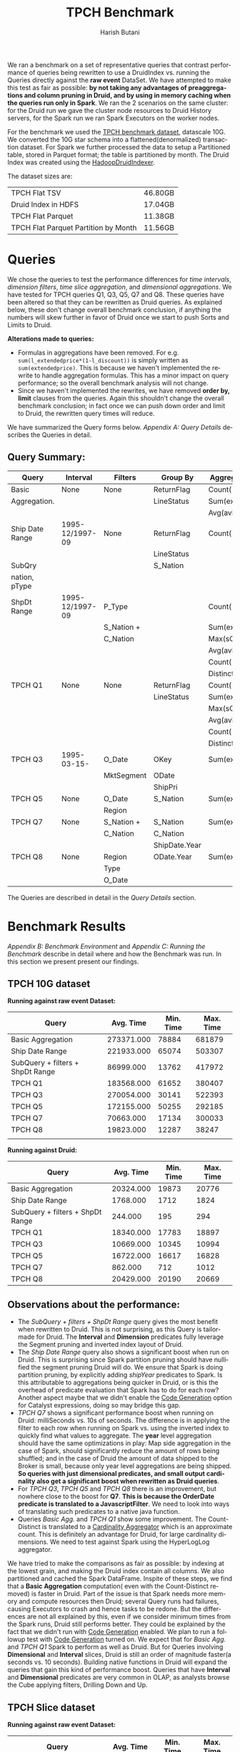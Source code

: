#+TITLE:    TPCH Benchmark
#+AUTHOR:    Harish Butani
#+EMAIL:     hbutani@apache.org
#+LANGUAGE:  en
#+INFOJS_OPT: view:showall toc:t ltoc:t mouse:underline path:http://orgmode.org/org-info.js
#+LINK_HOME: http://home.fnal.gov/~neilsen
#+LINK_UP: http://home.fnal.gov/~neilsen/notebook
#+HTML_HEAD: <link rel="stylesheet" type="text/css" href="http://orgmode.org/org-manual.css" />

#+LATEX_CLASS: article
#+LATEX_CLASS_OPTIONS: [pdftex,10pt,a4paper]

#+LaTeX_HEADER: \usepackage{sectsty}
#+LaTeX_HEADER: \usepackage{fancyvrb}

#+LaTeX_HEADER: \usepackage{hyperref}
#+LaTeX_HEADER: \usepackage{listings}
#+LaTeX_HEADER: \usepackage{xyling}
#+LaTeX_HEADER: \usepackage{ctable}
#+LaTeX_HEADER: \usepackage{url}

#+LaTeX_HEADER: \input xy
#+LaTeX_HEADER: \xyoption{all}

#+LaTeX_HEADER: \usepackage[backend=bibtex,sorting=none]{biblatex}
#+LaTeX_HEADER: \addbibresource{SparkDruid.bib}

#+EXPORT_SELECT_TAGS: export
#+EXPORT_EXCLUDE_TAGS: noexport
#+OPTIONS: H:4 num:nil toc:nil \n:nil @:t ::t |:t ^:{} _:{} *:t TeX:t LaTeX:t
#+STARTUP: showall
#+OPTIONS: html-postamble:nil

We ran a benchmark on a set of representative queries that contrast performance
 of queries being rewritten to use a DruidIndex vs.
running the Queries directly against the *raw event* DataSet. We have
attempted to make this test as fair as possible: *by not taking any advantages of preaggregations and column pruning in Druid, and by using in
memory caching when the queries run only in Spark*. We ran the 2
scenarios on the same cluster: for the Druid run we gave the cluster
node resources to Druid History servers, for the Spark run we ran
Spark Executors on the worker nodes.

For the benchmark we used the [[http://www.tpc.org/tpch/spec/tpch2.8.0.pdf][TPCH benchmark dataset]], datascale
10G. We converted the 10G star schema into a flattened(denormalized)
transaction dataset. For Spark we further processed the data to setup
a Partitioned table,  stored in Parquet format; the table is
partitioned by month. The Druid 
Index was created using the [[http://druid.io/docs/latest/ingestion/batch-ingestion.html][HadoopDruidIndexer]]. 

The dataset sizes are:

| TPCH Flat TSV                        | 46.80GB |
| Druid Index in HDFS                  | 17.04GB |
| TPCH Flat Parquet                    | 11.38GB |
| TPCH Flat Parquet Partition by Month | 11.56GB |

* Queries

We chose the queries to test the performance differences for /time
intervals/, /dimension filters/, /time slice aggregation/, and
/dimensional aggregations/. We have tested for TPCH queries Q1, Q3,
Q5, Q7 and Q8. These queries have been altered so that they can be
rewritten as Druid queries. As explained below, these don't change
overall benchmark conclusion, if anything the numbers will skew
further in favor of Druid once we start to push Sorts and Limits to
Druid.  


*Alterations made to queries:*
- Formulas in aggregations have been removed. For
  e.g. =sum(l_extendedprice*(1-l_discount))= is simply written as
  =sum(extendedprice)=. This is because we haven't implemented the rewrite to handle
  aggregation formulas. This has a minor impact on query performance;
  so the overall benchmark analysis will not change.
- Since we haven't implemented the rewrites, we have removed *order
  by, limit* clauses from the queries. Again this shouldn't change the
  overall benchmark conclusion; in fact once we can push down order
  and limit to Druid, the rewritten query times will reduce.

We have summarized the Query forms below. [[Appendix A: Query Details]]
describes the Queries in detail.

** Query Summary:
#+attr_latex: align=|l|l|l|l|l|
|-----------------+-----------------+------------+---------------+----------------|
| *Query*         | *Interval*      | *Filters*  | *Group By*    | *Aggregations* |
|-----------------+-----------------+------------+---------------+----------------|
| Basic           | None            | None       | ReturnFlag    | Count(*)       |
| Aggregation.    |                 |            | LineStatus    | Sum(exdPrice)  |
|                 |                 |            |               | Avg(avlQty)    |
|-----------------+-----------------+------------+---------------+----------------|
| Ship Date Range | 1995-12/1997-09 | None       | ReturnFlag    | Count(*)       |
|                 |                 |            | LineStatus    |                |
|-----------------+-----------------+------------+---------------+----------------|
| SubQry          |                 |            | S_Nation      |                |
| nation, pType   |                 |            |               |                |
| ShpDt Range     | 1995-12/1997-09 | P_Type     |               | Count(*)       |
|                 |                 | S_Nation + |               | Sum(exdPrice)  |
|                 |                 | C_Nation   |               | Max(sCost)     |
|                 |                 |            |               | Avg(avlQty)    |
|                 |                 |            |               | Count(         |
|                 |                 |            |               | Distinct oKey) |
|-----------------+-----------------+------------+---------------+----------------|
| TPCH Q1         | None            | None       | ReturnFlag    | Count(*)       |
|                 |                 |            | LineStatus    | Sum(exdPrice)  |
|                 |                 |            |               | Max(sCost)     |
|                 |                 |            |               | Avg(avlQty)    |
|                 |                 |            |               | Count(         |
|                 |                 |            |               | Distinct oKey) |
|-----------------+-----------------+------------+---------------+----------------|
| TPCH Q3         | 1995-03-15-     | O_Date     | OKey          | Sum(exdPrice)  |
|                 |                 | MktSegment | ODate         |                |
|                 |                 |            | ShipPri       |                |
|-----------------+-----------------+------------+---------------+----------------|
| TPCH Q5         | None            | O_Date     | S_Nation      | Sum(exdPrice)  |
|                 |                 | Region     |               |                |
|-----------------+-----------------+------------+---------------+----------------|
| TPCH Q7         | None            | S_Nation + | S_Nation      | Sum(exdPrice)  |
|                 |                 | C_Nation   | C_Nation      |                |
|                 |                 |            | ShipDate.Year |                |
|-----------------+-----------------+------------+---------------+----------------|
| TPCH Q8         | None            | Region     | ODate.Year    | Sum(exdPrice)  |
|                 |                 | Type       |               |                |
|                 |                 | O_Date     |               |                |
|-----------------+-----------------+------------+---------------+----------------|

The Queries are described in detail in the  [[Appendix A: Query Details][Query Details]] section.
  

* Benchmark Results

[[Appendix B: Benchmark Environment]] and
 [[Appendix C: Running the Benchmark]] describe in detail where and how
 the Benchmark was run. In this section we present present our findings.

** TPCH 10G dataset
*Running against raw event Dataset:*


| Query                            |  Avg. Time | Min. Time | Max. Time |
|----------------------------------+------------+-----------+-----------|
| Basic Aggregation                | 273371.000 |     78884 |    681879 |
| Ship Date Range                  | 221933.000 |     65074 |    503307 |
| SubQuery + filters + ShpDt Range |  86999.000 |     13762 |    417972 |
| TPCH Q1                          | 183568.000 |     61652 |    380407 |
| TPCH Q3                          | 270054.000 |     30141 |    522393 |
| TPCH Q5                          | 172155.000 |     50255 |    292185 |
| TPCH Q7                          |  70663.000 |     17134 |    300033 |
| TPCH Q8                          |  19823.000 |     12287 |     38247 |
|                                  |            |           |           |

*Running against Druid:*

| Query                            | Avg. Time | Min. Time | Max. Time |
|----------------------------------+-----------+-----------+-----------|
| Basic Aggregation                | 20324.000 |     19873 |     20776 |
| Ship Date Range                  |  1768.000 |      1712 |      1824 |
| SubQuery + filters + ShpDt Range |   244.000 |       195 |       294 |
| TPCH Q1                          | 18340.000 |     17783 |     18897 |
| TPCH Q3                          | 10669.000 |     10345 |     10994 |
| TPCH Q5                          | 16722.000 |     16617 |     16828 |
| TPCH Q7                          |   862.000 |       712 |      1012 |
| TPCH Q8                          | 20429.000 |     20190 |     20669 |

** Observations about the performance:
- The /SubQuery + filters + ShpDt Range/  query gives the most benefit
  when rewritten to Druid. This is not surprising, as this Query is
  tailor-made for Druid. The *Interval* and *Dimension* predicates
  fully leverage the Segment pruning and inverted index layout of
  Druid. 
- The /Ship Date Range/ query also shows a significant boost when run
  on Druid. This is surprising since Spark partition pruning should
  have nullified the segment pruning Druid will do. We ensure that
  Spark is doing partition pruning, by explicitly adding /shipYear/
  predicates to Spark. Is this attributable to aggregations being
  quicker in Druid, or is this the overhead of predicate evaluation
  that Spark has to do for each row? Another aspect maybe that we didn't enable the [[https://databricks.com/blog/2015/04/13/deep-dive-into-spark-sqls-catalyst-optimizer.html][Code Generation]] option for
  Catalyst expressions, doing so may bridge this gap.
- /TPCH Q7/ shows a significant performance boost when running on Druid:
  milliSeconds vs. 10s of seconds. The difference is in applying the
  filter to each row when running on Spark vs. using the inverted
  index to quickly find what values to aggregate. The *year* level
  aggregation should have the same optimizations in play: Map side
  aggregation in the case of Spark, should significantly reduce the
  amount of rows being shuffled; and in the case of Druid the amount of data shipped to
  the Broker is small, because only year level aggregations are being
  shipped. *So queries with just dimensional predicates, and small
  output cardinality also get a significant boost when rewritten as Druid queries*.  
- For /TPCH Q3/, /TPCH Q5/ and /TPCH Q8/ there is an improvement, but nowhere close to the boost
  for *Q7*. *This is because the OrderDate predicate is translated to
  a JavascriptFilter*. We need to look into ways of translating such
  predicates to  a native java function.
- Queries /Basic Agg./ and /TPCH Q1/ show some improvement. The
  Count-Distinct is translated to a [[http://druid.io/docs/0.8.0/querying/aggregations.html][Cardinality Aggregator]] which is an
  approximate count. This is definitely an advantage for Druid, for
  large cardinality dimensions. We need to test against Spark using
  the HyperLogLog aggregator.

We have tried to make the comparisons as fair as possible: by indexing
at the lowest grain, and making the Druid index contain all
columns. We also partitioned and cached the Spark DataFrame. Inspite
of these steps, we find that a *Basic Aggregation* computation( even
with the Count-Distinct removed) is faster in Druid. Part of the issue
is that Spark needs more memory and compute resources then Druid; several Query
runs had failures, causing Executors to crash and hence tasks to be
redone. But the differences are not all explained by this, even if we
consider minimum times from the Spark runs, Druid still performs
better. They could be explained by the fact that we didn't run with 
 [[https://databricks.com/blog/2015/04/13/deep-dive-into-spark-sqls-catalyst-optimizer.html][Code Generation]] enabled. We plan to run a followup test with [[https://databricks.com/blog/2015/04/13/deep-dive-into-spark-sqls-catalyst-optimizer.html][Code Generation]]
turned on. 
We expect that for /Basic Agg./ and /TPCH Q1/  Spark to
perform as well as Druid. But for Queries involving *Dimensional* and
*Interval* slices, Druid is still an order of magnitude faster(a
seconds vs. 10 seconds). Building native functions in Druid will
expand the queries that gain this kind of performance boost. Queries
that have *Interval* and *Dimensional* predicates are very common in
OLAP, as analysts browse the Cube applying filters, Drilling Down
and Up.


** TPCH Slice dataset

*Running against raw event Dataset:*

| Query                            | Avg. Time | Min. Time | Max. Time |
|----------------------------------+-----------+-----------+-----------|
| Basic Aggregation                | 26890.000 |      7165 |    113328 |
| Ship Date Range                  | 10530.000 |      8499 |     16380 |
| SubQuery + filters + ShpDt Range |  4544.000 |      3626 |      7625 |
| TPCH Q1                          |  7993.000 |      7186 |     10483 |
| TPCH Q3                          |  6004.000 |      3727 |     11246 |
| TPCH Q5                          |  6614.000 |      5481 |      8979 |
| TPCH Q7                          |  5648.000 |      4524 |      7133 |
| TPCH Q8                          |  3804.000 |      3211 |      4780 |
| TPCH Q10                         | 27150.000 |     23269 |     35494 |
|                                  |           |           |           |



*Running against Druid:*

| Query                            | Avg. Time | Min. Time | Max. Time |
|----------------------------------+-----------+-----------+-----------|
| Basic Aggregation                |  3138.000 |      2327 |      4142 |
| Ship Date Range                  |   633.000 |       474 |       999 |
| SubQuery + filters + ShpDt Range |   284.000 |       151 |       828 |
| TPCH Q1                          |  2222.000 |      2005 |      2429 |
| TPCH Q3                          |  2066.000 |       910 |      7176 |
| TPCH Q5                          |  4514.000 |      4129 |      5501 |
| TPCH Q7                          |   538.000 |       318 |      1282 |
| TPCH Q8                          |  4922.000 |      4541 |      5424 |
| TPCH Q10                         | 13765.000 |     12808 |     17560 |
|                                  |           |           |           |


* Appendix A: Query Details
** Query Basic Aggregation
\begin{tiny}
   \lstset{keywordstyle=\bfseries\underbar, emphstyle=\underbar,
     language=SQL, showspaces=false, showstringspaces=false}
   \begin{lstlisting}[frame=shadowbox, numbers=left]
SELECT l_returnflag,
       l_linestatus,
       Count(*),
       Sum(l_extendedprice) AS s,
       Max(ps_supplycost)   AS m,
       Avg(ps_availqty)     AS a,
       Count(DISTINCT o_orderkey)
FROM   orderlineitempartsupplier
GROUP  BY l_returnflag,
          l_linestatus
\end{lstlisting}
\end{tiny}

*** Logical Plan
\begin{tiny}
   \lstset{keywordstyle=\bfseries\underbar, emphstyle=\underbar,
     language=SQL, showspaces=false, showstringspaces=false}
   \begin{lstlisting}[frame=shadowbox, numbers=left]
Aggregate [l_returnflag#69,l_linestatus#70], [l_returnflag#69,l_linestatus#70,...
 Project [l_extendedprice#66,o_orderkey#53,ps_supplycost#81,l_returnflag#69,...
  Relation[o_orderkey#53,o_custkey#54,o_orderstatus#55,o_totalprice#56,o_orderdate#57,...
\end{lstlisting}
\end{tiny}

*** Physical Plan
\begin{tiny}
   \lstset{keywordstyle=\bfseries\underbar, emphstyle=\underbar,
     language=SQL, showspaces=false, showstringspaces=false}
   \begin{lstlisting}[frame=shadowbox, numbers=left]
Project [l_returnflag#69,l_linestatus#70,alias-1#155L AS c2#109L,alias-2#154 AS s#106,...
 PhysicalRDD [alias-2#154,alias-3#158,alias-7#157,..], DruidRDD[6] at RDD at DruidRDD.scala:34
\end{lstlisting}
\end{tiny}

The Druid Query for this query is [[https://github.com/SparklineData/spark-druid-olap/blob/master/docs/benchmark/druid/queries/basicAgg.json][here]]

** Query Ship Date Range
\begin{tiny}
   \lstset{keywordstyle=\bfseries\underbar, emphstyle=\underbar,
     language=SQL, showspaces=false, showstringspaces=false}
   \begin{lstlisting}[frame=shadowbox, numbers=left]

SELECT f,
       s,
       Count(*) AS count_order
FROM   (SELECT l_returnflag AS f,
               l_linestatus AS s,
               l_shipdate,
               s_region,
               s_nation,
               c_nation
        FROM   orderlineitempartsupplier) t
WHERE  Dateisbeforeorequal(Datetime(`l_shipdate`),
              Dateminus(Datetime("1997-12-01"), Period("p90d")))
       AND Dateisafter(Datetime(`l_shipdate`), Datetime("1995-12-01"))
GROUP  BY f,
          s
\end{lstlisting}
\end{tiny}

*** Logical Plan
\begin{tiny}
   \lstset{keywordstyle=\bfseries\underbar, emphstyle=\underbar,
     language=SQL, showspaces=false, showstringspaces=false}
   \begin{lstlisting}[frame=shadowbox, numbers=left]
Aggregate [f#127,s#128], [f#127,s#128,COUNT(1) AS count_order#120L]
 Project [l_returnflag#69 AS f#127,l_linestatus#70 AS s#128]
  Filter (scalaUDF(scalaUDF(l_shipdate#71),scalaUDF(scalaUDF(1997-12-01),scalaUDF(P90D)))...
   Relation[o_orderkey#53,o_custkey#54,o_orderstatus#55,o_totalprice#56,o_orderdate#57,...
\end{lstlisting}
\end{tiny}
*** Physical Plan
\begin{tiny}
   \lstset{keywordstyle=\bfseries\underbar, emphstyle=\underbar,
     language=SQL, showspaces=false, showstringspaces=false}
   \begin{lstlisting}[frame=shadowbox, numbers=left]
Project [f#127,s#128,alias-1#159L AS count_order#120L]
 PhysicalRDD [f#127,s#128,alias-1#159L], DruidRDD[7] at RDD at DruidRDD.scala:34
\end{lstlisting}
\end{tiny}


The Druid Query for this query is [[https://github.com/SparklineData/spark-druid-olap/blob/master/docs/benchmark/druid/queries/shipDteRange.json][here]]
** Query SubQuery + nation,Type predicates + ShipDate Range
\begin{tiny}
   \lstset{keywordstyle=\bfseries\underbar, emphstyle=\underbar,
     language=SQL, showspaces=false, showstringspaces=false}
   \begin{lstlisting}[frame=shadowbox, numbers=left]
SELECT s_nation,
       Count(*)             AS count_order,
       Sum(l_extendedprice) AS s,
       Max(ps_supplycost)   AS m,
       Avg(ps_availqty)     AS a,
       Count(DISTINCT o_orderkey)
FROM   (SELECT l_returnflag AS f,
               l_linestatus AS s,
               l_shipdate,
               s_region,
               s_nation,
               c_nation,
               p_type,
               l_extendedprice,
               ps_supplycost,
               ps_availqty,
               o_orderkey
        FROM   orderlineitempartsupplier
        WHERE  p_type = 'ECONOMY ANODIZED STEEL') t
WHERE  Dateisbeforeorequal(Datetime(`l_shipdate`),
              Dateminus(Datetime("1997-12-01"), Period("p90d")))
       AND Dateisafter(Datetime(`l_shipdate`), Datetime("1995-12-01"))
       AND ( ( s_nation = 'FRANCE'
               AND c_nation = 'GERMANY' )
              OR ( c_nation = 'FRANCE'
                   AND s_nation = 'GERMANY' ) )
GROUP  BY s_nation
\end{lstlisting}
\end{tiny}

*** Logical Plan
\begin{tiny}
   \lstset{keywordstyle=\bfseries\underbar, emphstyle=\underbar,
     language=SQL, showspaces=false, showstringspaces=false}
   \begin{lstlisting}[frame=shadowbox, numbers=left]
Aggregate [s_nation#88], [s_nation#88,COUNT(1) AS count_order#129L,SUM(l_extendedprice#66) AS ...
 Project [l_extendedprice#66,o_orderkey#53,ps_supplycost#81,s_nation#88,ps_availqty#80]
  Filter ((p_type#93 = ECONOMY ANODIZED STEEL) && ((scalaUDF(scalaUDF(l_shipdate#71),...
   Relation[o_orderkey#53,o_custkey#54,o_orderstatus#55,o_totalprice#56,o_orderdate#57,...
\end{lstlisting}
\end{tiny}
*** Physical Plan
\begin{tiny}
   \lstset{keywordstyle=\bfseries\underbar, emphstyle=\underbar,
     language=SQL, showspaces=false, showstringspaces=false}
   \begin{lstlisting}[frame=shadowbox, numbers=left]
Project [s_nation#88,alias-1#161L AS count_order#129L,alias-2#160 AS s#130,...
 PhysicalRDD [alias-2#160,alias-3#164,...], DruidRDD[8] at RDD at DruidRDD.scala:34
\end{lstlisting}
\end{tiny}


The Druid Query for this query is [[https://github.com/SparklineData/spark-druid-olap/blob/master/docs/benchmark/druid/queries/projFiltRange.json][here]]
** Query TPCH Q1
\begin{tiny}
   \lstset{keywordstyle=\bfseries\underbar, emphstyle=\underbar,
     language=SQL, showspaces=false, showstringspaces=false}
   \begin{lstlisting}[frame=shadowbox, numbers=left]
SELECT l_returnflag,
       l_linestatus,
       Count(*),
       Sum(l_extendedprice) AS s,
       Max(ps_supplycost)   AS m,
       Avg(ps_availqty)     AS a,
       Count(DISTINCT o_orderkey)
FROM   orderlineitempartsupplier
GROUP  BY l_returnflag,
          l_linestatus
\end{lstlisting}
\end{tiny}

*** Logical Plan
\begin{tiny}
   \lstset{keywordstyle=\bfseries\underbar, emphstyle=\underbar,
     language=SQL, showspaces=false, showstringspaces=false}
   \begin{lstlisting}[frame=shadowbox, numbers=left]
Aggregate [l_returnflag#69,l_linestatus#70], [l_returnflag#69,l_linestatus#70,COUNT(1) AS c2#145L,...
 Project [l_extendedprice#66,o_orderkey#53,ps_supplycost#81,l_returnflag#69,l_linestatus#70,...
  Relation[o_orderkey#53,o_custkey#54,o_orderstatus#55,o_totalprice#56,o_orderdate#57,....
\end{lstlisting}
\end{tiny}
*** Physical Plan
\begin{tiny}
   \lstset{keywordstyle=\bfseries\underbar, emphstyle=\underbar,
     language=SQL, showspaces=false, showstringspaces=false}
   \begin{lstlisting}[frame=shadowbox, numbers=left]
Project [l_returnflag#69,l_linestatus#70,alias-1#166L AS c2#145L,alias-2#165 AS s#142,...
 PhysicalRDD [alias-2#165,alias-3#169,...], DruidRDD[9] at RDD at DruidRDD.scala:34
\end{lstlisting}
\end{tiny}
The Druid Query for this query is [[https://github.com/SparklineData/spark-druid-olap/blob/master/docs/benchmark/druid/queries/q1.json][here]]
** Query TPCH Q3 - extendePrice instead of revenue; order, limit removed
\begin{tiny}
   \lstset{keywordstyle=\bfseries\underbar, emphstyle=\underbar,
     language=SQL, showspaces=false, showstringspaces=false}
   \begin{lstlisting}[frame=shadowbox, numbers=left]
SELECT o_orderkey,
       Sum(l_extendedprice) AS price,
       o_orderdate,
       o_shippriority
FROM   orderlineitempartsupplier
WHERE  c_mktsegment = 'BUILDING'
       AND Dateisbefore(Datetime(`o_orderdate`), Datetime("1995-03-15"))
       AND Dateisafter(Datetime(`l_shipdate`), Datetime("1995-03-15"))
GROUP  BY o_orderkey,
          o_orderdate,
          o_shippriority
\end{lstlisting}
\end{tiny}

*** Logical Plan
\begin{tiny}
   \lstset{keywordstyle=\bfseries\underbar, emphstyle=\underbar,
     language=SQL, showspaces=false, showstringspaces=false}
   \begin{lstlisting}[frame=shadowbox, numbers=left]
Aggregate [o_orderkey#53,o_orderdate#57,o_shippriority#60], [o_orderkey#53,...
 Project [o_orderkey#53,o_orderdate#57,o_shippriority#60,l_extendedprice#66]
  Filter (((c_mktsegment#102 = BUILDING) && scalaUDF(scalaUDF(o_orderdate#57),...
   Relation[o_orderkey#53,o_custkey#54,o_orderstatus#55,o_totalprice#56,...
\end{lstlisting}
\end{tiny}
*** Physical Plan
\begin{tiny}
   \lstset{keywordstyle=\bfseries\underbar, emphstyle=\underbar,
     language=SQL, showspaces=false, showstringspaces=false}
   \begin{lstlisting}[frame=shadowbox, numbers=left]
Project [CAST(o_orderkey#53, IntegerType) AS o_orderkey#53,alias-1#170 AS ...
 PhysicalRDD [o_orderkey#53,...], DruidRDD[10] at RDD at DruidRDD.scala:34
\end{lstlisting}
\end{tiny}
The Druid Query for this query is [[https://github.com/SparklineData/spark-druid-olap/blob/master/docs/benchmark/druid/queries/q3.json][here]]
** Query TPCH Q5 - extendePrice instead of revenue
\begin{tiny}
   \lstset{keywordstyle=\bfseries\underbar, emphstyle=\underbar,
     language=SQL, showspaces=false, showstringspaces=false}
   \begin{lstlisting}[frame=shadowbox, numbers=left]
SELECT s_nation,
       Sum(l_extendedprice) AS extendedPrice
FROM   orderlineitempartsupplier
WHERE  s_region = 'ASIA'
       AND Dateisafterorequal(Datetime(`o_orderdate`), Datetime("1994-01-01"))
       AND Dateisbefore(Datetime(`o_orderdate`),
           Dateplus(Datetime("1994-01-01"), Period(
               "p1y")))
GROUP  BY s_nation
\end{lstlisting}
\end{tiny}

*** Logical Plan
\begin{tiny}
   \lstset{keywordstyle=\bfseries\underbar, emphstyle=\underbar,
     language=SQL, showspaces=false, showstringspaces=false}
   \begin{lstlisting}[frame=shadowbox, numbers=left]
Aggregate [s_nation#88], [s_nation#88,SUM(l_extendedprice#66) AS extendedPrice#148]
 Project [s_nation#88,l_extendedprice#66]
  Filter (((s_region#89 = ASIA) && scalaUDF(scalaUDF(o_orderdate#57),scalaUDF(1994-01-01))) ...
   Relation[o_orderkey#53,o_custkey#54,o_orderstatus#55,o_totalprice#56,o_orderdate#57,....
\end{lstlisting}
\end{tiny}
*** Physical Plan
\begin{tiny}
   \lstset{keywordstyle=\bfseries\underbar, emphstyle=\underbar,
     language=SQL, showspaces=false, showstringspaces=false}
   \begin{lstlisting}[frame=shadowbox, numbers=left]
Project [s_nation#88,alias-1#171 AS extendedPrice#148]
 PhysicalRDD [s_nation#88,alias-1#171], DruidRDD[11] at RDD at DruidRDD.scala:34
\end{lstlisting}
\end{tiny}
The Druid Query for this query is [[https://github.com/SparklineData/spark-druid-olap/blob/master/docs/benchmark/druid/queries/q5.json][here]]

** Query TPCH Q7 - price instead of revenue
\begin{tiny}
   \lstset{keywordstyle=\bfseries\underbar, emphstyle=\underbar,
     language=SQL, showspaces=false, showstringspaces=false}
   \begin{lstlisting}[frame=shadowbox, numbers=left]
SELECT s_nation,
       c_nation,
       Year(Datetime( ` l_shipdate ` )) AS l_year,
       Sum(l_extendedprice)             AS extendedPrice
FROM   orderlineitempartsupplier
WHERE  ( ( s_nation = 'FRANCE'
           AND c_nation = 'GERMANY' )
          OR ( c_nation = 'FRANCE'
               AND s_nation = 'GERMANY' ) )
GROUP  BY s_nation,
          c_nation,
          Year(Datetime( ` l_shipdate ` ))
\end{lstlisting}
\end{tiny}

*** Logical Plan
\begin{tiny}
   \lstset{keywordstyle=\bfseries\underbar, emphstyle=\underbar,
     language=SQL, showspaces=false, showstringspaces=false}
   \begin{lstlisting}[frame=shadowbox, numbers=left]
Aggregate [s_nation#88,c_nation#104,scalaUDF(scalaUDF(l_shipdate#71))], ...
 Project [s_nation#88,c_nation#104,l_shipdate#71,l_extendedprice#66]
  Filter (((s_nation#88 = FRANCE) && (c_nation#104 = GERMANY)) || ...
   Relation[o_orderkey#53,o_custkey#54,o_orderstatus#55,o_totalprice#56,o_orderdate#57,....
\end{lstlisting}
\end{tiny}
*** Physical Plan
\begin{tiny}
   \lstset{keywordstyle=\bfseries\underbar, emphstyle=\underbar,
     language=SQL, showspaces=false, showstringspaces=false}
   \begin{lstlisting}[frame=shadowbox, numbers=left]
Project [s_nation#88,c_nation#104,CAST(l_shipdate#172, IntegerType) AS...
 PhysicalRDD [s_nation#88,...], DruidRDD[12] at RDD at DruidRDD.scala:34
\end{lstlisting}
\end{tiny}
The Druid Query for this query is [[https://github.com/SparklineData/spark-druid-olap/blob/master/docs/benchmark/druid/queries/q7.json][here]]

** Query TPCH Q8 - extendedPrice instead of market share
\begin{tiny}
   \lstset{keywordstyle=\bfseries\underbar, emphstyle=\underbar,
     language=SQL, showspaces=false, showstringspaces=false}
   \begin{lstlisting}[frame=shadowbox, numbers=left]
SELECT Year(Datetime(`o_orderdate`)) AS o_year,
       Sum(l_extendedprice)          AS price
FROM   orderlineitempartsupplier
WHERE  c_region = 'AMERICA'
       AND p_type = 'ECONOMY ANODIZED STEEL'
       AND Dateisafterorequal(Datetime(`o_orderdate`), Datetime("1995-01-01"))
       AND Dateisbeforeorequal(Datetime(`o_orderdate`), Datetime("1996-12-31"))
GROUP  BY Year(Datetime(`o_orderdate`))
\end{lstlisting}
\end{tiny}

*** Logical Plan
\begin{tiny}
   \lstset{keywordstyle=\bfseries\underbar, emphstyle=\underbar,
     language=SQL, showspaces=false, showstringspaces=false}
   \begin{lstlisting}[frame=shadowbox, numbers=left]
Aggregate [scalaUDF(scalaUDF(o_orderdate#57))], [scalaUDF(scalaUDF(o_orderdate#57)) AS ...
 Project [o_orderdate#57,l_extendedprice#66]
  Filter ((((c_region#105 = AMERICA) && (p_type#93 = ECONOMY ANODIZED STEEL)) && ...
   Relation[o_orderkey#53,o_custkey#54,o_orderstatus#55,o_totalprice#56,o_orderdate#57,...
\end{lstlisting}
\end{tiny}
*** Physical Plan
\begin{tiny}
   \lstset{keywordstyle=\bfseries\underbar, emphstyle=\underbar,
     language=SQL, showspaces=false, showstringspaces=false}
   \begin{lstlisting}[frame=shadowbox, numbers=left]
Project [CAST(o_orderdate#174, IntegerType) AS o_year#151,alias-1#175 AS price#152]
 PhysicalRDD [o_orderdate#174,alias-1#175], DruidRDD[13] at RDD at DruidRDD.scala:34
\end{lstlisting}
\end{tiny}
The Druid Query for this query is [[https://github.com/SparklineData/spark-druid-olap/blob/master/docs/benchmark/druid/queries/q8.json][here]]


* Appendix B: Benchmark Environment
** Cluster Details
The Benchmark was run on a 4 node cluster. Each node is a 2 core,16GB
memory, 256GB hard drive machine running centos 6.4. The output of the
=lscpu= and =hdparm= are listed below:

\begin{tiny}
   \lstset{keywordstyle=\bfseries\underbar, emphstyle=\underbar,
     language=BASH, showspaces=false, showstringspaces=false}
  \label{mcDetails}
   \begin{lstlisting}[caption={Machine Details},frame=shadowbox, numbers=left]

lscpu

Architecture:          x86_64
CPU op-mode(s):        32-bit, 64-bit
Byte Order:            Little Endian
CPU(s):                2
On-line CPU(s) list:   0,1
Thread(s) per core:    1
Core(s) per socket:    1
Socket(s):             2
NUMA node(s):          1
Vendor ID:             GenuineIntel
CPU family:            6
Model:                 42
Stepping:              1
CPU MHz:               1999.999
BogoMIPS:              3999.99
Virtualization:        VT-x
Hypervisor vendor:     KVM
Virtualization type:   full
L1d cache:             32K
L1i cache:             32K
L2 cache:              4096K
NUMA node0 CPU(s):     0,1

sudo hdparm -tT /dev/vdb

/dev/vdb:
 Timing cached reads:   12798 MB in  2.00 seconds = 6408.97 MB/sec
 Timing buffered disk reads: 540 MB in  3.00 seconds = 179.98 MB/sec

\end{lstlisting}
\end{tiny}

The machines are setup with [[http://hortonworks.com/hdp/whats-new/][HDP 2.3]] using  [[https://cwiki.apache.org/confluence/display/AMBARI/Quick+Start+Guide][Ambari]]. Also installed
[[http://static.druid.io/artifacts/releases/druid-0.8.0-bin.tar.gz][Druid 0.8]] on the machines. The cluster is configured to use Yarn; we
installed and setup  [[http://spark.apache.org/downloads.html][Spark 1.4.1]] to run using the Yarn Resource
Manager.



** TPCH Flattened Dataset, scale 10
For the benchmark we used the [[http://www.tpc.org/tpch/spec/tpch2.8.0.pdf][TPCH benchmark dataset]], datascale
10G. We converted the 10G star schema into a flattened(denormalized)
transaction dataset using a tool we wrote [[https://github.com/SparklineData/tpch-spark-druid/blob/master/tpchData/src/main/scala/org/sparklinedata/tpch/hadoop/TpchGenFlattenedData.scala][TpchGenFlattenedData]], for
example we ran it like this:
\begin{Verbatim}[frame=single]
spark/bin/spark-submit –num-executors 7 \
–properties-file spark-druid/spark.properties \
–packages com.databricks:spark-csv2.10:1.1.0 \
–jars spark-druid/spark-datetime-assembly-0.0.1.jar,\
      spark-druid/spark-druid-olap-assembly-0.0.1.jar \
–class org.sparklinedata.tpch.hadoop.TpchGenFlattenedData \
spark-druid/tpchdata-assembly-0.0.1.jar \
tpchflatorc10 tpchflattened
\end{Verbatim}

** Dataset for Spark Queries
For spark we further processed the data to setup a Partitioned table,
stored in Parquet format; the table is partitioned by month. We use the
[[https://github.com/SparklineData/tpch-spark-druid/blob/master/tpchData/src/main/scala/org/sparklinedata/tpch/hadoop/TpchBuildParquetPartitioned.scala][TpchBuildParquetPartitioned]] to do this. 

** Druid Index for TPCH Flattened Dataset
The Druid Index was created using the [[http://druid.io/docs/latest/ingestion/batch-ingestion.html][HadoopDruidIndexer]] with the
following command:
\begin{Verbatim}[frame=single]
java -Xmx256m -Dhdp.version=2.3.0.0-2557 -Duser.timezone=UTC \
-Dfile.encoding=UTF-8 -classpath \
$DIR/config/_common:$HADOOP_CONF_DIR:$DIR/lib/* \
io.druid.cli.Main index hadoop <spec_file>
\end{Verbatim}

See [[https://github.com/SparklineData/spark-druid-olap/blob/master/docs/benchmark/druid/tpch_index.json][Druid TPCH Index Specification]] for detailed specification of the
TPCH index in Druid. Key points of the Index:
- /l_shipdate/ is chosen as the time dimension. Based on the TPCH
  Query set, there is a significant number of queries that are time
  sliced based on the Ship Date.
- We indexed all the dimensions. The metrics are: ~o_totalprice,~
  ~l_quantity, l_extendedprice, ps_availqty, ps_supplycost,
  c_acctbal~. Rest of the columns are modeled as dimensions.
- *The index is created at the grain of raw events.*
- The Index time segment is chosen to be month.

Note by choosing to model all dimensions and by choosing to index at
the grain of events, we have made the Druid Index as big as
possible. *We are note giving Druid any advantages of preaggregation
or column pruning.* 

** DataSource setup

The raw event DataSource and Druid datasource are defined in the
following way:

\begin{tiny}
   \lstset{keywordstyle=\bfseries\underbar, emphstyle=\underbar,
     language=SQL, showspaces=false, showstringspaces=false}
  \label{rawEvntDS}
   \begin{lstlisting}[caption={Raw Event DataSource},frame=shadowbox, numbers=left]

// parquet based partitioned table
val df = sqlCtx.read.parquet(cfg.tpchFlatDir)
df.cache()
df.registerTempTable("orderLineItemPartSupplier")

// Druid Datasource
CREATE TEMPORARY TABLE orderLineItemPartSupplier
      USING org.sparklinedata.druid
      OPTIONS (sourceDataframe "$baseFlatTableName",
      timeDimensionColumn "l_shipdate",
      druidDatasource "tpch",
      druidHost "${cfg.druidBroker}",
      druidPort "8082");

\end{lstlisting}
\end{tiny}


* Appendix C: Running the Benchmark
*** Running against Druid Datasource
For the Druid Datasource experiment the queries are run on spark using the
[[https://github.com/SparklineData/spark-druid-olap/blob/master/src/main/scala/org/sparklinedata/druid/tools/TpchBenchMark.scala][Druid TpchBenchMark]] tool. It is run using the following command:
\begin{tiny}
   \lstset{keywordstyle=\bfseries\underbar, emphstyle=\underbar,
     language=bash, showspaces=false, showstringspaces=false}
  \label{tpchDruidBmark}
   \begin{lstlisting}[caption={Running Tpchbenchmark on Druid Datasource},frame=shadowbox, numbers=left]

~/spark-1.4.1-bin-hadoop2.6/bin/spark-submit \
--properties-file spark.properties \
--packages com.databricks:spark-csv_2.10:1.1.0 \
--jars sparkjars/spark-datetime-assembly-0.0.1.jar  \
--class org.sparklinedata.druid.tools.TpchBenchMark \
sparkjars/spark-druid-olap-assembly-0.0.1.jar \
-n hb-1.openstacklocal \
-t tpchFlattenedData_10/orderLineItemPartSupplierCustomer \
-d hb-1.openstacklocal
\end{lstlisting}
\end{tiny}

The cluster is setup to run a historical server on each node. Each
historical server is configure with 8GB of memory:
\begin{Verbatim}[frame=single]
JAVA_HISTORICAL_OPTIONS="-server \
 -Xmx8g \
 -Xms8g \
 -XX:NewSize=1g \
 -XX:MaxNewSize=1g \
 -XX:MaxDirectMemorySize=10g \
 -XX:+UseConcMarkSweepGC \
 -XX:+PrintGCDetails \
 -XX:+PrintGCTimeStamps \
 -XX:+HeapDumpOnOutOfMemoryError \
 -Duser.timezone=UTC \
 -Dfile.encoding=UTF-8"
\end{Verbatim}

The spark shell is run in local mode on one of the nodes, so that
Spark uses as little cluster resources as possible.

*** Running against cached Spark DataFrame
We compare the rewritten queries against the case of not having a
Druid Index. In this case we try to give the Spark engine as much
advantage as we can. 

We give the Spark executors as much of the Yarn cluster
as possible. The Spark configuration is:
\begin{Verbatim}[frame=single]
spark.serializer=org.apache.spark.serializer.KryoSerializer
#spark.sql.autoBroadcastJoinThreshold=100000000
spark.sql.autoBroadcastJoinThreshold=-1
spark.sql.planner.externalSort=true

spark.executor.memory=9g
spark.driver.memory=2g
#spark.executor.cores=2
\end{Verbatim}

*As part of the initialization, the orderLineItemPartSupplier
DataFrame is cached in memory.*

For the queries going against Spark we used the
[[https://github.com/SparklineData/tpch-spark-druid/blob/master/tpchData/src/main/scala/org/sparklinedata/tpch/hadoop/TpchParquetBenchmark.scala][Spark TpchBenchmark]] tool. It is run with the following command:
\begin{tiny}
   \lstset{keywordstyle=\bfseries\underbar, emphstyle=\underbar,
     language=bash, showspaces=false, showstringspaces=false}
  \label{raweBmark}
   \begin{lstlisting}[caption={Running the Benchmark, on the Raw Event DataFrame},frame=shadowbox, numbers=left]

~/spark-1.4.1-bin-hadoop2.6/bin/spark-submit \
--properties-file spark.properties \
--packages com.databricks:spark-csv_2.10:1.1.0 \
--jars sparkjars/spark-datetime-assembly-0.0.1.jar,\
       sparkjars/spark-druid-olap-assembly-0.0.1.jar,\
       sparkjars/tpchdata-assembly-0.0.1.jar   \
--num-executors 4 --master yarn-client \
--class org.sparklinedata.tpch.hadoop.TpchParquetBenchmark \
sparkjars/tpchdata-assembly-0.0.1.jar \
-t tpchFlattenedData_10/\
orderLineItemPartSupplierCustomer.parquet.partitioned
\end{lstlisting}
\end{tiny}

* Appendix D: Query Results

** Raw Event Dataset Query Results
#+begin_example
Basic Aggregation
[A,F,1478160,5.653926919402009E10,1000.0,4997.955256535151,644914]
[R,F,1480195,5.6579322994170044E10,1000.0,4997.424184651347,645781]
[N,F,38767,1.4841356872899961E9,999.96,4990.055330564655,30750]
[N,O,2998603,1.1461753710263998E11,1000.0,4999.978290890792,768912]
Ship Date Range
[N,O,1599288]
SubQuery + nation,Type predicates + ShipDate Range
[FRANCE,16,687985.3700000001,933.5,5169.0,16]
[GERMANY,19,753095.0299999999,994.08,5400.421052631579,19]
TPCH Q1
[A,F,1478160,5.653926919402008E10,1000.0,4997.955256535151,644914]
[R,F,1480195,5.657932299417004E10,1000.0,4997.424184651347,645781]
[N,F,38767,1.4841356872899961E9,999.96,4990.055330564655,30750]
[N,O,2998603,1.1461753710263995E11,1000.0,4999.978290890792,768912]
TPCH Q3 - extendePrice instead of revenue
[33059171,432867.97000000003,1995-02-16T00:00:00.000Z,0]
[20524164,431359.91000000003,1995-03-04T00:00:00.000Z,0]
[1083941,415404.73,1995-02-21T00:00:00.000Z,0]
[16341859,409805.29,1995-02-25T00:00:00.000Z,0]
[31374434,409371.3,1995-02-17T00:00:00.000Z,0]
[34405031,402898.7,1995-03-09T00:00:00.000Z,0]
[56594855,400094.6,1995-03-13T00:00:00.000Z,0]
[2452422,394861.0,1995-02-22T00:00:00.000Z,0]
[32884775,391267.39,1995-02-18T00:00:00.000Z,0]
[26900320,390404.95999999996,1995-03-12T00:00:00.000Z,0]
TPCH Q5 - extendePrice instead of revenue
[INDIA,1.4134655952000005E9]
[JAPAN,1.4034246889200006E9]
[VIETNAM,1.3858049337799993E9]
[CHINA,1.3806778567499995E9]
[INDONESIA,1.3690848978599997E9]
TPCH Q7 - price instead of revenue
[FRANCE,GERMANY,1992,4.873365616E7]
[FRANCE,GERMANY,1993,5.3386908010000005E7]
[FRANCE,GERMANY,1994,5.6118161500000015E7]
[FRANCE,GERMANY,1995,5.6177264720000006E7]
[FRANCE,GERMANY,1996,5.411796232E7]
[FRANCE,GERMANY,1997,5.697326894E7]
[FRANCE,GERMANY,1998,4.195966787E7]
[GERMANY,FRANCE,1992,4.596645559E7]
[GERMANY,FRANCE,1993,5.7467286599999994E7]
[GERMANY,FRANCE,1994,5.9568380260000005E7]
[GERMANY,FRANCE,1995,5.574328572E7]
[GERMANY,FRANCE,1996,5.817071533000001E7]
[GERMANY,FRANCE,1997,5.685662362000001E7]
[GERMANY,FRANCE,1998,4.0363215349999994E7]
TPCH Q8 - extendePrice instead of market share
[1995,4.372841152E7]
[1996,4.717556235999999E7]
TPCH Q10 - extendePrice instead of revenue, no group by on acctBal (first 20 rows)
[Customer#001485241,UNITED KINGDOM,Fq07MLElZBC54DXzVq9YbP2WP,t,33-116-170-5647,al accounts cajole slyly. ironic, fina,698970.45]
[Customer#001486201,JORDAN,TJhgKueFwrrtXLtenhlw sC2N,23-611-797-4750,ag. deposits along the blithely express instructions w,698431.71]
[Customer#000663001,RUSSIA,18LlI2l6hGpiVkn,32-998-943-3573,ests nag above the accounts. careful, regular sentiments affix. furiously spec,690467.0]
[Customer#000361891,SAUDI ARABIA,wKPyClaA8FXzVmOE7OH68Cn ujxyP,30-105-377-1699,y unusual foxes against the deposits affix slyl,680883.32]
[Customer#000846871,CANADA,qBgCdbbiT0dPMHXaW3ejfzyDhJlf9I3UdrlvG,13-818-536-4472,r, blithe packages among the bold, ironic pla,677859.38]
[Customer#001477261,ETHIOPIA,Ug4Chh6HgFuFuH4kKuDX,y,15-477-193-2424,ticingly around the furiously unusual foxes. expre,666262.76]
[Customer#000996901,UNITED STATES,vspZ5Sp5c5 Z5vDpHIqYXj lNylKNYdf,Hn,34-278-198-3024,its. quickly regular packages sleep doggedly along t,650640.94]
[Customer#000109531,MOROCCO,ctw,V3Lg WsnSF,25-806-287-6640, frets. special packages sleep quickly carefully unusual accounts. carefully final accounts cajole carefully.,645585.34]
[Customer#000116371,MOROCCO,MnsTThR yJf3 VUGbdh2g7Ls,25-461-687-3461,courts nag quickly across the fluffily bold pinto beans. ideas among the furiously regu,645083.1599999999]
[Customer#000478261,JORDAN,nleur50a6uwrpHy5M1aUI6YlTJ3GxdvYr,23-344-728-8021, closely among the blithely even ideas. carefully regular re,639697.71]
[Customer#000822841,KENYA,YegKDa24ghUHejhD9GUgL6GNpToTlaKD8bTBZ,24-127-277-1726, the regular, ironic packages. silent Tiresias wake along the f,638734.97]
[Customer#000596851,ARGENTINA,a1DTx1D4ltckAM8,11-470-165-2441,es along the furiously even requests sleep carefully against the final, pending foxes. regular pinto ,637459.6]
[Customer#000225091,IRAN,ESxBAyRn8EwDJKlPkc,DvPHYFsa85MatFyUzscWY,20-157-662-6929,ic, regular ideas sleep. fluffily final accounts under the blithely ironic requests,628848.14]
[Customer#001080691,UNITED KINGDOM,TbiBgAVDMQhNHKZOb4qwZUN0tIYhTWGDwQTdym,33-375-446-6539,te blithely. carefully express theodolites cajole slyly slyly pending sentiments. blithely special ide,623031.18]
[Customer#001160881,RUSSIA,ACbaUek4MwaAm QpcQAtEN7PUjw3FBBElZIThrC,32-316-891-6777,odolites cajole regular sentiments-- ironic foxes nag express, regular deposits. furiously bold foxes in,614652.5800000001]
[Customer#000001711,MOROCCO,Mhg8c9IAFb8G,25-302-946-6337,gle carefully. final, even deposi,614484.8200000001]
[Customer#001474861,VIETNAM,6cg7FtblHmXnMIjqK11pT47Lsx2,31-595-929-5136,ideas sleep furiously special ,607778.94]
[Customer#001324291,IRAQ,wajEKFPCC6A8Maf450IkC,21-210-951-6699,le furiously blithely unusual excuses. fu,606138.05]
[Customer#000977191,GERMANY,o5XL tB NK8AGE95AuOwL0oz,17-184-695-3349,ully furiously unusual deposits. unusual dolphins sleep according to the even packages. slyly e,597378.05]
[Customer#000850441,ROMANIA,Bq7O5tRkwNHqA37,z1nZ2Ngrg,29-645-452-6044,ickly even theodolites. regular deposits about the care,596343.15]
#+end_example

** Druid Query Results
#+begin_example
Basic Aggregation
[A,F,1478160,5.6539271168E10,1000.0,4997.955256535151,618896]
[N,F,38767,1.48413568E9,999.9600219726562,4990.055330564655,31436]
[N,O,2998581,1.14616795136E11,1000.0,4999.969491236021,754442]
[R,F,1480195,5.657932288E10,1000.0,4997.424184651347,642387]
Ship Date Range
[N,O,1599288]
SubQuery + nation,Type predicates + ShipDate Range
[FRANCE,16,687985.3671875,933.5,5169.0,16]
[GERMANY,19,753095.0,994.0800170898438,5400.421052631579,19]
TPCH Q1
[A,F,1478160,5.6539268096E10,1000.0,4997.955256535151,618896]
[N,F,38767,1.48413568E9,999.9600219726562,4990.055330564655,31436]
[N,O,2998581,1.14616793088E11,1000.0,4999.969491236021,754442]
[R,F,1480195,5.6579323904E10,1000.0,4997.424184651347,642387]
TPCH Q3 - extendePrice instead of revenue
[33059171,432867.9765625,1995-02-16T00:00:00.000Z,0]
[20524164,431359.8984375,1995-03-04T00:00:00.000Z,0]
[1083941,415404.73828125,1995-02-21T00:00:00.000Z,0]
[16341859,409805.3046875,1995-02-25T00:00:00.000Z,0]
[31374434,409371.296875,1995-02-17T00:00:00.000Z,0]
[34405031,402898.6953125,1995-03-09T00:00:00.000Z,0]
[56594855,400094.60546875,1995-03-13T00:00:00.000Z,0]
[2452422,394860.984375,1995-02-22T00:00:00.000Z,0]
[32884775,391267.39453125,1995-02-18T00:00:00.000Z,0]
[26900320,390404.97265625,1995-03-12T00:00:00.000Z,0]
TPCH Q5 - extendePrice instead of revenue
[INDIA,1.413465584E9]
[JAPAN,1.403424672E9]
[VIETNAM,1.385804928E9]
[CHINA,1.380677856E9]
[INDONESIA,1.369084912E9]
TPCH Q7 - price instead of revenue
[FRANCE,GERMANY,1992,4.87336565E7]
[FRANCE,GERMANY,1993,5.3386908E7]
[FRANCE,GERMANY,1994,5.6118162E7]
[FRANCE,GERMANY,1995,5.61772655E7]
[FRANCE,GERMANY,1996,5.4117962E7]
[FRANCE,GERMANY,1997,5.6973269E7]
[FRANCE,GERMANY,1998,4.1959668E7]
[GERMANY,FRANCE,1992,4.5966456E7]
[GERMANY,FRANCE,1993,5.7467286E7]
[GERMANY,FRANCE,1994,5.9568382E7]
[GERMANY,FRANCE,1995,5.5743286E7]
[GERMANY,FRANCE,1996,5.8170716E7]
[GERMANY,FRANCE,1997,5.6856623E7]
[GERMANY,FRANCE,1998,4.0363216E7]
TPCH Q8 - extendePrice instead of market share
[1995,4.3728411E7]
[1996,4.71755625E7]
TPCH Q10 - extendePrice instead of revenue, no group by on acctBal (first 20 rows)
[Customer#001485241,UNITED KINGDOM,Fq07MLElZBC54DXzVq9YbP2WP,t,33-116-170-5647,al accounts cajole slyly. ironic, fina,698970.4375]
[Customer#001486201,JORDAN,TJhgKueFwrrtXLtenhlw sC2N,23-611-797-4750,ag. deposits along the blithely express instructions w,698431.703125]
[Customer#000663001,RUSSIA,18LlI2l6hGpiVkn,32-998-943-3573,ests nag above the accounts. careful, regular sentiments affix. furiously spec,690467.0]
[Customer#000361891,SAUDI ARABIA,wKPyClaA8FXzVmOE7OH68Cn ujxyP,30-105-377-1699,y unusual foxes against the deposits affix slyl,680883.32421875]
[Customer#000846871,CANADA,qBgCdbbiT0dPMHXaW3ejfzyDhJlf9I3UdrlvG,13-818-536-4472,r, blithe packages among the bold, ironic pla,677859.375]
[Customer#001477261,ETHIOPIA,Ug4Chh6HgFuFuH4kKuDX,y,15-477-193-2424,ticingly around the furiously unusual foxes. expre,666262.7734375]
[Customer#000996901,UNITED STATES,vspZ5Sp5c5 Z5vDpHIqYXj lNylKNYdf,Hn,34-278-198-3024,its. quickly regular packages sleep doggedly along t,650640.9375]
[Customer#000109531,MOROCCO,ctw,V3Lg WsnSF,25-806-287-6640," frets. special packages sleep quickly carefully unusual accounts. carefully final accounts cajole carefully.",645585.349609375]
[Customer#000116371,MOROCCO,MnsTThR yJf3 VUGbdh2g7Ls,25-461-687-3461,courts nag quickly across the fluffily bold pinto beans. ideas among the furiously regu,645083.1875]
[Customer#000478261,JORDAN,nleur50a6uwrpHy5M1aUI6YlTJ3GxdvYr,23-344-728-8021," closely among the blithely even ideas. carefully regular re",639697.71875]
[Customer#000822841,KENYA,YegKDa24ghUHejhD9GUgL6GNpToTlaKD8bTBZ,24-127-277-1726," the regular, ironic packages. silent Tiresias wake along the f",638734.9375]
[Customer#000596851,ARGENTINA,a1DTx1D4ltckAM8,11-470-165-2441,"es along the furiously even requests sleep carefully against the final, pending foxes. regular pinto ",637459.576171875]
[Customer#000225091,IRAN,ESxBAyRn8EwDJKlPkc,DvPHYFsa85MatFyUzscWY,20-157-662-6929,ic, regular ideas sleep. fluffily final accounts under the blithely ironic requests,628848.1328125]
[Customer#001080691,UNITED KINGDOM,TbiBgAVDMQhNHKZOb4qwZUN0tIYhTWGDwQTdym,33-375-446-6539,te blithely. carefully express theodolites cajole slyly slyly pending sentiments. blithely special ide,623031.166015625]
[Customer#001160881,RUSSIA,ACbaUek4MwaAm QpcQAtEN7PUjw3FBBElZIThrC,32-316-891-6777,odolites cajole regular sentiments-- ironic foxes nag express, regular deposits. furiously bold foxes in,614652.5703125]
[Customer#000001711,MOROCCO,Mhg8c9IAFb8G,25-302-946-6337,gle carefully. final, even deposi,614484.82421875]
[Customer#001474861,VIETNAM,6cg7FtblHmXnMIjqK11pT47Lsx2,31-595-929-5136,"ideas sleep furiously special ",607778.9375]
[Customer#001324291,IRAQ,wajEKFPCC6A8Maf450IkC,21-210-951-6699,le furiously blithely unusual excuses. fu,606138.0625]
[Customer#000977191,GERMANY,o5XL tB NK8AGE95AuOwL0oz,17-184-695-3349,ully furiously unusual deposits. unusual dolphins sleep according to the even packages. slyly e,597378.06640625]
[Customer#000850441,ROMANIA,Bq7O5tRkwNHqA37,z1nZ2Ngrg,29-645-452-6044,ickly even theodolites. regular deposits about the care,596343.1484375]
#+end_example
